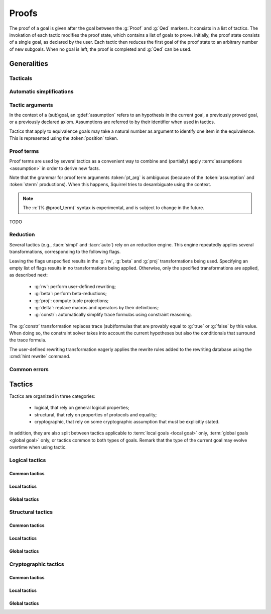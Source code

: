 .. _section-proofs:

.. How to write proofs in Squirrel

------
Proofs
------

The proof of a goal is given after the goal
between the :g:`Proof` and :g:`Qed` markers.
It consists in a list of tactics. The invokation of each
tactic modifies the proof state, which contains a list of goals to prove.
Initially, the proof state consists of a single goal, as declared by the
user. Each tactic then reduces the first goal of the proof state to
an arbitrary number of new subgoals. When no goal is left, the proof
is completed and :g:`Qed` can be used.

Generalities
============

Tacticals
---------

.. todo:: David: I'm not sure we want to document tacticals using the same
	  role as elementary tactics, I did it like this for now just so the
	  references to try and repeat in the appendix work.

.. tacn:: nosimpl @tactic

  Call tactic without the subsequent implicit use of simplications.
  This can be useful to understand what's going on step by step.
  This is also necessary in rare occasions where simplifications are
  actually undesirable to complete the proof.

.. tacn:: try @tactic

  Try to apply the given tactic. If it fails, succeed with the
  subgoal left unchanged.

.. tacn:: repeat @tactic

  Apply the given tactic, and recursively apply it again on the
  generated subgoals, until it fails.


Automatic simplifications
-------------------------

.. todo:: document what is done implicitly after each tactic invokation,
	  clarify that this is not the same as calling the `simpl` tactic.

Tactic arguments
----------------

In the context of a (sub)goal, an :gdef:`assumption` refers to
an hypothesis in the current goal,
a previously proved goal, or
a previously declared axiom.
Assumptions are referred to by their identifier when used in
tactics.

.. prodn::
  assumption ::= @identifier

Tactics that apply to equivalence goals may take a natural number
as argument to identify one item in the equivalence. This is represented
using the :token:`position` token.

.. prodn::
  position ::= @natural

.. todo:: most (all?) tactics take terms and formulas as patterns,
	  with an implicit filling of the holes by matching against the subgoal's
	  conclusion; document this, and also decide whether arguments are shown
	  as :token:`term`, :token:`formula`, :token:`pattern`,
	  :token:`formula_pattern`, etc.

Proof terms
-----------

Proof terms are used by several tactics as a convenient way to combine
and (partially) apply :term:`assumptions <assumption>` in order to
derive new facts.

.. prodn::
   proof_term ::= @assumption {* @pt_arg}

.. prodn::
   pt_arg ::= @assumption | @sterm | (% @proof_term)

Note that the grammar for proof term arguments :token:`pt_arg` is
ambiguous (because of the :token:`assumption` and :token:`sterm`
productions). When this happens, Squirrel tries to desambiguate using
the context.

.. note::
   The :n:`(% @proof_term)` syntax is experimental, and is subject to
   change in the future.

TODO

.. _reduction:

Reduction
---------

Several tactics (e.g., :tacn:`simpl` and :tacn:`auto`) rely on an
reduction engine. This engine repeatedly applies several
transformations, corresponding to the following flags.

.. prodn:: simpl_flags ::= ~flags:[ {*, {| rw | beta | proj | delta | constr } } ]

Leaving the flags unspecified results in the :g:`rw`, :g:`beta` and
:g:`proj` transformations being used. Specifying an empty list of
flags results in no transformations being applied. Otherwise, only the
specified transformations are applied, as described next:

  - :g:`rw`: perform user-defined rewriting;
  - :g:`beta`: perform beta-reductions;
  - :g:`proj`: compute tuple projections;
  - :g:`delta`: replace macros and operators by their definitions;
  - :g:`constr`: automatically simplify trace formulas using
    constraint reasoning.

The :g:`constr` transformation replaces trace (sub)formulas that
are provably equal to :g:`true` or :g:`false` by this value.
When doing so, the constraint solver takes into account
the current hypotheses but also the conditionals that surround
the trace formula.

The user-defined rewriting transformation eagerly applies the rewrite
rules added to the rewriting database using the :cmd:`hint rewrite`
command.

Common errors
-------------

.. exn:: Out of range position.

     Argument does not correspond to a valid equivalence item.


Tactics
=======

Tactics are organized in three categories:

 - logical, that rely on general logical properties;
 - structural, that rely on properties of protocols and equality;
 - cryptographic, that rely on some cryptographic assumption that must be
   explicitly stated.

In addition, they are also split between tactics applicable to :term:`local goals <local goal>` only, :term:`global goals <global goal>` only, or tactics common to both types of goals. Remark that the type of the current goal may evolve overtime when using tactic.


Logical tactics
---------------

Common tactics
~~~~~~~~~~~~~~

.. tacn:: admit {? @position}
   :name: admit     

    Admit the current goal, or admit an element from a 
    biframe. 


.. tacn:: assumption (local+global)
   :name: assump
      
    Concludes if the goal or false appears in the
    hypotheses. 

    
    Usages: assumption 
    assumption H  


.. tacn:: case (local+global)
	  
    Perform a case analysis. 
      
    Usages: case ts
            case H
            case m  

.. tacn:: clear (local+global)
	  
    Clear an hypothesis. 
      
     
.. tacn:: dependent induction  (local+global)
	  
    Apply the induction scheme to the
    conclusion. 
      
    Usage: dependent induction   

.. tacn:: destruct  (local+global)
	  
    Destruct an hypothesis. An optional And/Or introduction pattern can be
    given.
    
    Usages: destruct H.
            destruct H as [A | [B C]] 
      
       

.. tacn:: exists  (local+global)
	  
    Introduce the existentially quantified variables in the conclusion of the
    judgment, using the arguments as existential witnesses.
    
    Usage: exists v1, v2, ... 
      
       

.. tacn:: generalize (local+global)
	  
    Generalize the goal on some terms 
      
       

.. tacn:: generalize dependent  (local+global)
	  
    Generalize the goal and hypotheses on some terms 
      
       

.. tacn:: have (local+global)
	  
    Add a new hypothesis. 
      
       

.. tacn:: help
	  
    Display all available commands.
    
    Usages: help
            help tacname
            help concise 
      
       

.. tacn:: id (local+global)
	  
    Identity. 
      
    Usage: id   

.. tacn:: induction (local+global)
	  
    Apply the induction scheme to the conclusion. 
      
    Usage: induction   

.. tacn:: intro (local+global)
	  
    Introduce topmost connectives of conclusion formula, when it can be done
    in an invertible, nonbranching fashion.
    
    Usage: intro a b _ c * 
      
       

.. tacn:: left  (local+global)
	  
    Reduce a goal with a disjunction conclusion into the goal where the
    conclusion has been replaced with the first disjunct. 
      
    Usage: left   

.. tacn:: lemmas (local+global)
	  
    Print all proved lemmas. 
      
    Usage: lemmas   




.. tacn:: print  (local+global)
	  
    Shows def of given symbol or system. By default shows current
    system. 
      
    Usage: print   

.. tacn:: prof
	  
    Print profiling information. 
      
    Usage: prof   



.. tacn:: reduce {? @simpl_flags}

     Reduce all terms in a subgoal, working on both hypotheses and conclusion.
     
     This tactic always succeeds, replacing the initial subgoal with a
     unique subgoal (which may be identical to the initial one).

     The tactic uses the :ref:`reduction engine <reduction>`
     with the provided flags.


     
.. tacn:: remember (local+global)
	  
    substitute a term by a fresh variable 
      
       

.. tacn:: revert (local+global)
	  
    Take an hypothesis H, and turns the conclusion C into the implication H
    => C. 
      
       

.. tacn:: right  (local+global)
	  
    Reduce a goal with a disjunction conclusion into the goal where the
    conclusion has been replaced with the second disjunct. 
      
    Usage: right   

.. tacn:: search  (local+global)
	  
    Search lemmas containing a given pattern. 
      
    Usage: search   

.. tacn:: show  (local+global)
	  
    Print the messages given as argument. Can be used to print the values
    matching a pattern. 
      
    Usage: show m  

.. tacn:: split  (local+global)
	  
    Split a conjunction conclusion, creating one subgoal per
    conjunct. 
      
    Usage: split   

       
.. tacn:: use  (local+global)
	  
    Instantiate a lemma or hypothesis on some arguments.
    
    Usage:
    use H with v1, ..., vn.
    use H with v1 as intro_pat. 
      

      
Local tactics
~~~~~~~~~~~~~



.. tact:: true (lowtactic)
	  
    Solves a goal when the conclusion is true. 
      
    Usage: true   

      
Global tactics
~~~~~~~~~~~~~~


.. tace:: byequiv (equiv)
	  
    transform an equivalence goal into a reachability
    goal. 
      
    Usage: byequiv   
  

.. tace:: constseq (equiv)
	  
    simplifies a constant sequence 
      
       

.. tace:: enrich (equiv)
	  
    Enrich the goal with the given term. 
      
    Usages: enrich m
            enrich f  


.. tace:: localize  (global)
	  
    Change a global hypothesis containing a reachability formula to a local
    hypothesis. 
      
    Usage: localize H1, H2  


.. tace:: memseq (equiv)
	  
    prove that an biframe element appears in a sequence of the biframe. 
      
       

.. tace:: refl (equiv)
	  
    Closes a reflexive goal. 
      
    Usage: refl   


.. tace:: splitseq (equiv)
	  
    splits a sequence according to some boolean 
      
       

.. tace:: sym (equiv)
	  
    Prove an equivalence by symmetry. 
      
    Usage: sym   

.. tace:: trans (equiv)
	  
    Prove an equivalence by transitivity. 
      

Structural tactics
------------------


Common tactics
~~~~~~~~~~~~~~

      
.. tacn:: apply  (local+global)
	  
    Matches the goal with the conclusion of the formula F provided (F can be
    an hypothesis, a lemma, an axiom, or a proof term), trying to instantiate
    F variables by matching. Creates one subgoal for each premises of
    F.
    Usage
    apply H.
    apply lemma.
    apply axiom. 
      
       


.. tacn:: auto {? @simpl_flags}

     Attempt to automatically prove a subgoal.

     The tactic uses the :ref:`reduction engine <reduction>`
     with the provided flags.

     Moreover, for local goals, the tactic relies on basic
     propositional reasoning, rewriting simplications, and both
     :tacn:`constraints` and :tacn:`congruence`.

     .. exn:: cannot close goal
        :name: _goalnotclosed

        The current goal could not be closed.


.. tacn:: autosimpl (local+global)
	  
    Simplify a goal, without closing it. Automatically called after each
    tactic. 
      
    Usage: autosimpl   


.. tacn:: constraints

     Attempt to conclude by automated reasoning on trace literals.
     Literals are collected from hypotheses, both local and global,
     after the destruction of conjunctions (but no case analyses are
     performed to handle conjunctive hypotheses). If the conclusion
     is a trace literal then it is taken into account as well.

    
.. tacn:: depends  (local+global)
	  
    If the second action depends on the first action, and if the second
    action happened, add the corresponding timestamp
    inequality. 
      
    Usage: depends ts1, ts2  


.. tacn:: expand  (local+global)
	  
    Expand all occurences of the given macro inside the
    goal. 
      
    Usages: expand H
            expand m
            expand f  

.. tacn:: expandall  (local+global)
	  
    Expand all possible macros in the sequent. 
      
       



.. tacn:: fa {@position | @term}
   :name: fa

   TODO



.. tacn:: namelength (local+global)
	  
    Adds the fact that two names have the same
    length. 
      
    Usage: namelength m1, m2  


.. tacn:: rewrite (local+global)
	  
    If t1 = t2, rewrite all occurences of t1 into t2 in the goal.
    Usage: rewrite Hyp Lemma Axiom.
    rewrite Lemma Axiom.
    rewrite Lemma in H. 
      
       

       


.. tacn:: simpl {? @simpl_flags}

     Simplify a subgoal, working on both hypotheses and conclusion.
     This tactic always succeeds, replacing the initial subgoal with
     a unique simplified subgoal.

     The tactic uses the :ref:`reduction engine <reduction>`
     with the provided flags.

     When the conclusion of the goal is a conjunction, the tactic
     will attempt to automatically prove some conjuncts (using :tacn:`auto`)
     and will then return a simplified subgoal without these conjuncts.
     In the degenerate case where no conjunct remains, the conclusion
     of the subgoal will be :g:`true`.

     When the conclusion of the goal is an equivalence, the tactic
     will automatically perform :tacn:`fa` when at most one of the remaining
     subterms is non-deducible. It may thus remove a deducible item
     from the equivalence, or replace an item :g:`<u,v>` by :g:`u`
     if it determines that :g:`v` is deducible.

     
      
Local tactics
~~~~~~~~~~~~~



.. tact:: congruence
   :name: congruence	   

     Attempt to conclude by automated reasoning on message (dis)-equalities.
     Equalities and disequalities are collected from hypotheses, both local 
     and global, after the destruction of conjunctions (but no case analyses 
     are performed to handle conjunctive hypotheses). If the conclusion
     is a message (dis)-equality then it is taken into account as well.

.. tact:: const (local)
	  
    Add the `const` tag to a variable. 
      
    Usage: const t  
	    

.. tact:: eqnames (local)
	  
    Add index constraints resulting from names equalities, modulo the known
    equalities. 
      
    Usage: eqnames   

.. tact:: eqtrace (local)
	  
    Add terms constraints resulting from timestamp and index
    equalities. 
      
    Usage: eqtrace   

.. tact:: executable (local)
	  
    Assert that exec@_ implies exec@_ for all previous
    timestamps. 
      
    Usage: executable ts  


.. tact:: project (local)
	  
    Turn a goal on a bisystem into one goal for each projection of the
    bisystem. 
      
    Usage: project


.. tact:: rewrite equiv  (local)
	  
    Use an equivalence to rewrite a reachability goal. 


.. tact:: slowsmt (local)
	  
    Version of smt tactic with higher time limit. 
      
    Usage: slowsmt   

.. tact:: smt (local)
	  
    Tries to discharge goal using an SMT solver. 
      
    Usage: smt   

.. tact:: subst (local)
	  
    If i = t where i is a variable, substitute all occurences of i by t and
    remove i from the context
    variables. 
      
    Usages: subst idx1, idx2
            subst ts1, ts2
            subst m1, m2  

    
    
Global tactics
~~~~~~~~~~~~~~



.. tace:: cs @pattern {? in @position}
   :name: case_study

   Performs case study on conditionals inside an equivalence.

   Without a specific target, :g:`cs phi` will project all conditionals
   on phi in the equivalence. With a specific target, :g:`cs phi in i`
   will only project conditionals in the i-th item of the equivalence.

   .. example::

     When proving an equivalence
     :g:`equiv(if phi then t1 else t2, if phi then u1 else u2)`
     invoking :g:`cs phi` results in two subgoals:
     :g:`equiv(phi, t1, u1)` and :g:`equiv(phi, t2, u2)`.

   .. exn:: Argument of cs should match a boolean.
      :undocumented:

   .. exn:: Did not find any conditional to analyze.

        some doc

	


.. tace:: deduce (equiv)
	  
    `deduce i` removes the ith element from the biframe when it can be
    computed from the rest of the biframe.
    `deduce` try to deduce the biframe with the first equivalence in the
    hypotheses it finds. 
      
    Usage: deduce [i]  


.. tace:: diffeq (equiv)
	  
    Closes a reflexive goal up to equality 
      
    Usage: diffeq       
	    


Cryptographic tactics
---------------------

Common tactics
~~~~~~~~~~~~~~


.. tacn:: fresh @position
   :name: fresh

   TODO

   
Local tactics
~~~~~~~~~~~~~


.. tact:: cdh (local)
	  
    Usage: cdh H, g.
    Applies the CDH assumption (including squareCDH) on H using generator
    g. 
      
       

.. tact:: collision  (local)
	  
    Collects all equalities between hashes occurring at toplevel in message
    hypotheses, and adds the equalities between messages that have the same
    hash with the same valid key. 
      
    Usage: collision [H]  


.. tact:: euf (local)
	  
    Apply the euf axiom to the given hypothesis name. 
      
       

.. tact:: gdh (local)
	  
    Usage: gdh H, g.
    Applies the GDH assumption (including squareGDH) on H with generator
    g. 
      
       

.. tact:: intctxt (local)
	  
    Apply the INTCTXT axiom to the given hypothesis name. 
      
       


Global tactics
~~~~~~~~~~~~~~


.. tace:: cca1 (equiv)
	  
    Apply the cca1 axiom on all instances of a ciphertext. 
      
       
.. tace:: ddh (equiv)
	  
    Closes the current system, if it is an instance of a context of
    ddh. 
      
    Usage: ddh H1, H2, H3, H4  

.. tace:: enckp (equiv)
	  
    Keyprivacy changes the key in some encryption
    subterm. 
      
    Usage: enckp i, [m1], [m2]  


.. tacn:: prf @position
   :name: prf

   TODO why optional message in Squirrel tactic; also fix help in tool    
       

.. tace:: xor (equiv)
	  
    Removes biterm (n(i0,...,ik) XOR t) if n(i0,...,ik) is
    fresh. 
      
    Usage: xor i, [m1], [m2]  

	
